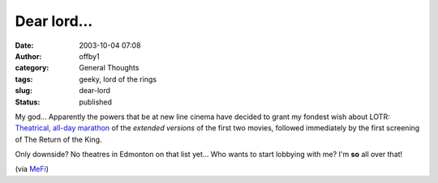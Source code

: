 Dear lord...
############
:date: 2003-10-04 07:08
:author: offby1
:category: General Thoughts
:tags: geeky, lord of the rings
:slug: dear-lord
:status: published

My god... Apparently the powers that be at new line cinema have decided
to grant my fondest wish about LOTR: `Theatrical, all-day
marathon <http://www.lordoftherings.net/trilogy/index.html>`__ of the
*extended versions* of the first two movies, followed immediately by the
first screening of The Return of the King.

Only downside? No theatres in Edmonton on that list yet... Who wants to
start lobbying with me? I'm **so** all over that!

(via `MeFi <http://www.metafilter.com/mefi/28728>`__)
